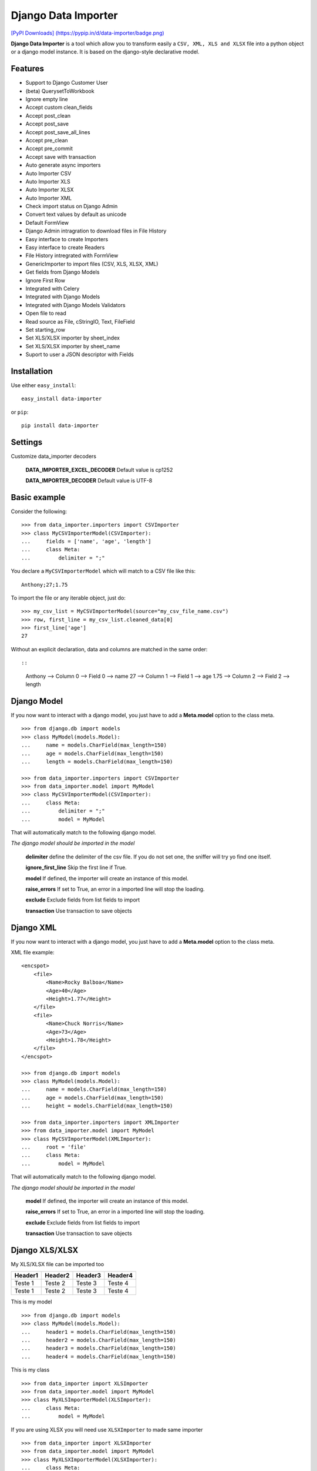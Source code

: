 Django Data Importer
====================

|Build Status| |Latest Version| |Coverage Status| |BSD License| `[PyPI
Downloads]
(https://pypip.in/d/data-importer/badge.png) <https://pypi.python.org/pypi/data-importer>`__

**Django Data Importer** is a tool which allow you to transform easily a
``CSV, XML, XLS and XLSX`` file into a python object or a django model
instance. It is based on the django-style declarative model.

Features
--------

-  Support to Django Customer User
-  (beta) QuerysetToWorkbook
-  Ignore empty line
-  Accept custom clean\_fields
-  Accept post\_clean
-  Accept post\_save
-  Accept post\_save\_all\_lines
-  Accept pre\_clean
-  Accept pre\_commit
-  Accept save with transaction
-  Auto generate async importers
-  Auto Importer CSV
-  Auto Importer XLS
-  Auto Importer XLSX
-  Auto Importer XML
-  Check import status on Django Admin
-  Convert text values by default as unicode
-  Default FormView
-  Django Admin intragration to download files in File History
-  Easy interface to create Importers
-  Easy interface to create Readers
-  File History intregrated with FormView
-  GenericImporter to import files (CSV, XLS, XLSX, XML)
-  Get fields from Django Models
-  Ignore First Row
-  Integrated with Celery
-  Integrated with Django Models
-  Integrated with Django Models Validators
-  Open file to read
-  Read source as File, cStringIO, Text, FileField
-  Set starting\_row
-  Set XLS/XLSX importer by sheet\_index
-  Set XLS/XLSX importer by sheet\_name
-  Suport to user a JSON descriptor with Fields

Installation
------------

Use either ``easy_install``:

::

    easy_install data-importer

or ``pip``:

::

    pip install data-importer

Settings
--------

Customize data\_importer decoders

    **DATA\_IMPORTER\_EXCEL\_DECODER**\  Default value is cp1252

    **DATA\_IMPORTER\_DECODER**\  Default value is UTF-8

Basic example
-------------

Consider the following:

::

    >>> from data_importer.importers import CSVImporter
    >>> class MyCSVImporterModel(CSVImporter):
    ...     fields = ['name', 'age', 'length']
    ...     class Meta:
    ...         delimiter = ";"

You declare a ``MyCSVImporterModel`` which will match to a CSV file like
this:

::

    Anthony;27;1.75

To import the file or any iterable object, just do:

::

    >>> my_csv_list = MyCSVImporterModel(source="my_csv_file_name.csv")
    >>> row, first_line = my_csv_list.cleaned_data[0]
    >>> first_line['age']
    27

Without an explicit declaration, data and columns are matched in the
same order::

::

    Anthony --> Column 0 --> Field 0 --> name
    27      --> Column 1 --> Field 1 --> age
    1.75    --> Column 2 --> Field 2 --> length

Django Model
------------

If you now want to interact with a django model, you just have to add a
**Meta.model** option to the class meta.

::

    >>> from django.db import models
    >>> class MyModel(models.Model):
    ...     name = models.CharField(max_length=150)
    ...     age = models.CharField(max_length=150)
    ...     length = models.CharField(max_length=150)

    >>> from data_importer.importers import CSVImporter
    >>> from data_importer.model import MyModel
    >>> class MyCSVImporterModel(CSVImporter):
    ...     class Meta:
    ...         delimiter = ";"
    ...         model = MyModel

That will automatically match to the following django model.

*The django model should be imported in the model*

    **delimiter**\  define the delimiter of the csv file. If you do not
    set one, the sniffer will try yo find one itself.

    **ignore\_first\_line**\  Skip the first line if True.

    **model**\  If defined, the importer will create an instance of this
    model.

    **raise\_errors**\  If set to True, an error in a imported line will
    stop the loading.

    **exclude**\  Exclude fields from list fields to import

    **transaction**\  Use transaction to save objects

Django XML
----------

If you now want to interact with a django model, you just have to add a
**Meta.model** option to the class meta.

XML file example:

::

    <encspot>
        <file>
            <Name>Rocky Balboa</Name>
            <Age>40</Age>
            <Height>1.77</Height>
        </file>
        <file>
            <Name>Chuck Norris</Name>
            <Age>73</Age>
            <Height>1.78</Height>
        </file>
    </encspot>

    >>> from django.db import models
    >>> class MyModel(models.Model):
    ...     name = models.CharField(max_length=150)
    ...     age = models.CharField(max_length=150)
    ...     height = models.CharField(max_length=150)

    >>> from data_importer.importers import XMLImporter
    >>> from data_importer.model import MyModel
    >>> class MyCSVImporterModel(XMLImporter):
    ...     root = 'file'
    ...     class Meta:
    ...         model = MyModel

That will automatically match to the following django model.

*The django model should be imported in the model*

    **model**\  If defined, the importer will create an instance of this
    model.

    **raise\_errors**\  If set to True, an error in a imported line will
    stop the loading.

    **exclude**\  Exclude fields from list fields to import

    **transaction**\  Use transaction to save objects

Django XLS/XLSX
---------------

My XLS/XLSX file can be imported too

+-----------+-----------+-----------+-----------+
| Header1   | Header2   | Header3   | Header4   |
+===========+===========+===========+===========+
| Teste 1   | Teste 2   | Teste 3   | Teste 4   |
+-----------+-----------+-----------+-----------+
| Teste 1   | Teste 2   | Teste 3   | Teste 4   |
+-----------+-----------+-----------+-----------+

This is my model

::

    >>> from django.db import models
    >>> class MyModel(models.Model):
    ...     header1 = models.CharField(max_length=150)
    ...     header2 = models.CharField(max_length=150)
    ...     header3 = models.CharField(max_length=150)
    ...     header4 = models.CharField(max_length=150)

This is my class

::

    >>> from data_importer import XLSImporter
    >>> from data_importer.model import MyModel
    >>> class MyXLSImporterModel(XLSImporter):
    ...     class Meta:
    ...         model = MyModel

If you are using XLSX you will need use ``XLSXImporter`` to made same
importer

::

    >>> from data_importer import XLSXImporter
    >>> from data_importer.model import MyModel
    >>> class MyXLSXImporterModel(XLSXImporter):
    ...     class Meta:
    ...         model = MyModel

    **ignore\_first\_line**\  Skip the first line if True.

    **model** If defined, the importer will create an instance of this
    model.

    **raise\_errors**\  If set to True, an error in a imported line will
    stop the loading.

    **exclude**\  Exclude fields from list fields to import

    **transaction** Use transaction to save objects

Descriptor
----------

Using file descriptor to define fields for large models.

import\_test.json

::

    {
      'app_name': 'mytest.Contact',
        {
        // field name / name on import file or key index
        'name': 'My Name',
        'year': 'My Year',
        'last': 3
        }
    }

model.py

::

    class Contact(models.Model):
        name = models.CharField(max_length=50)
        year = models.CharField(max_length=10)
        laster = models.CharField(max_length=5)
        phone = models.CharField(max_length=5)
        address = models.CharField(max_length=5)
        state = models.CharField(max_length=5)

importer.py

::

    class MyImpoter(BaseImpoter):
        class Meta:
            config_file = 'import_test.json'
            model = Contact
            delimiter = ','
            ignore_first_line = True

content\_file.csv

::

    name,year,last
    Test,12,1
    Test2,13,2
    Test3,14,3

Default DataImporterForm
------------------------

``DataImporterForm`` is one ``django.views.generic.edit.FormView`` to
**save file** in ``FileUpload`` and parse content on success.

Example
-------

::

    class DataImporterCreateView(DataImporterForm):
        extra_context = {'title': 'Create Form Data Importer',
                         'template_file': 'myfile.csv'
                        }
        importer = MyCSVImporterModel

TEST
----

+-------------------------+------------------+----------+
| Acentuation with XLS    | Excel MAC 2011   | **OK**   |
+=========================+==================+==========+
| Acentuation with XLS    | Excel WIN 2010   | **OK**   |
+-------------------------+------------------+----------+
| Acentuation with XLSX   | Excel MAC 2011   | **OK**   |
+-------------------------+------------------+----------+
| Acentuation with XLSX   | Excel WIN 2010   | **OK**   |
+-------------------------+------------------+----------+
| Acentuation with CSV    | Excel Win 2010   | **OK**   |
+-------------------------+------------------+----------+

+----------+--------+
| Python   | 2.7+   |
+==========+========+
| Django   | 1.6+   |
+----------+--------+

.. |Build Status| image:: https://travis-ci.org/valdergallo/data-importer.png?branch=master
   :target: https://travis-ci.org/valdergallo/data-importer
.. |Latest Version| image:: http://img.shields.io/pypi/v/data-importer.svg
   :target: https://pypi.python.org/pypi/data-importer
.. |Coverage Status| image:: https://coveralls.io/repos/valdergallo/data-importer/badge.png
   :target: https://coveralls.io/r/valdergallo/data-importer
.. |BSD License| image:: http://img.shields.io/badge/license-BSD-yellow.svg
   :target: http://opensource.org/licenses/BSD-3-Clause
